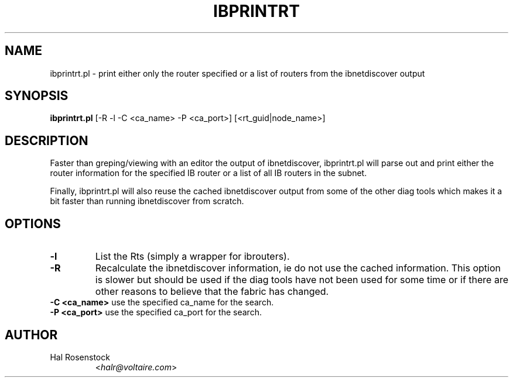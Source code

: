 .TH IBPRINTRT 8 "May 31, 2007" "OpenIB" "OpenIB Diagnostics"

.SH NAME
ibprintrt.pl \- print either only the router specified or a list of routers
from the ibnetdiscover output

.SH SYNOPSIS
.B ibprintrt.pl
[-R -l -C <ca_name> -P <ca_port>] [<rt_guid|node_name>]

.SH DESCRIPTION
.PP
Faster than greping/viewing with an editor the output of ibnetdiscover,
ibprintrt.pl will parse out and print either the router information for the
specified IB router or a list of all IB routers in the subnet.

Finally, ibprintrt.pl will also reuse the cached ibnetdiscover output from
some of the other diag tools which makes it a bit faster than running
ibnetdiscover from scratch.


.SH OPTIONS

.PP
.TP
\fB\-l\fR
List the Rts (simply a wrapper for ibrouters).
.TP
\fB\-R\fR
Recalculate the ibnetdiscover information, ie do not use the cached
information.  This option is slower but should be used if the diag tools have
not been used for some time or if there are other reasons to believe that
the fabric has changed.
.TP
\fB\-C <ca_name>\fR    use the specified ca_name for the search.
.TP
\fB\-P <ca_port>\fR    use the specified ca_port for the search.


.SH AUTHOR
.TP
Hal Rosenstock
.RI < halr@voltaire.com >
